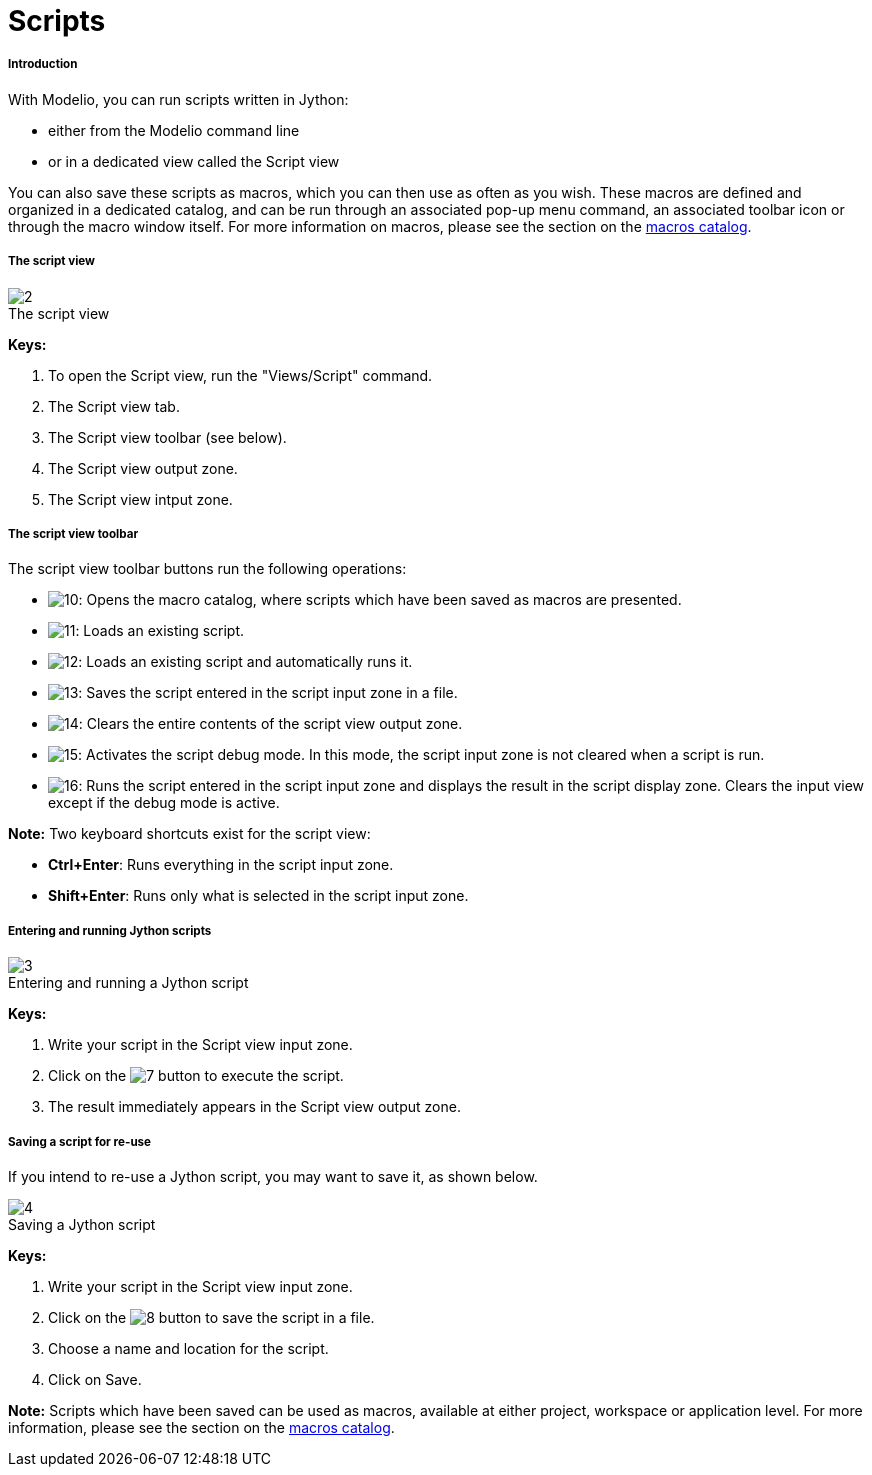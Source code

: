 // Disable all captions for figures.
:!figure-caption:
// Path to the stylesheet files
:stylesdir: .

[[Scripts]]

[[scripts]]
= Scripts

[[Introduction]]

[[introduction]]
===== Introduction

With Modelio, you can run scripts written in Jython:

* either from the Modelio command line
* or in a dedicated view called the Script view

You can also save these scripts as macros, which you can then use as often as you wish. These macros are defined and organized in a dedicated catalog, and can be run through an associated pop-up menu command, an associated toolbar icon or through the macro window itself. For more information on macros, please see the section on the <<Modeler-_modeler_modelio_settings_macros_catalog.adoc#,macros catalog>>.

[[The-script-view]]

[[the-script-view]]
===== The script view

.The script view
image::images/Modeler-_modeler_handy_tools_scripts_macros_scripts1.png[2]

*Keys:*

1. To open the Script view, run the "Views/Script" command.
2. The Script view tab.
3. The Script view toolbar (see below).
4. The Script view output zone.
5. The Script view intput zone.

[[The-script-view-toolbar]]

[[the-script-view-toolbar]]
===== The script view toolbar

The script view toolbar buttons run the following operations:

* image:images/Modeler-_modeler_handy_tools_scripts_macros_macro_catalog.png[10]: Opens the macro catalog, where scripts which have been saved as macros are presented.
* image:images/Modeler-_modeler_handy_tools_scripts_macros_load_script.png[11]: Loads an existing script.
* image:images/Modeler-_modeler_handy_tools_scripts_macros_load_run_script.png[12]: Loads an existing script and automatically runs it.
* image:images/Modeler-_modeler_handy_tools_scripts_macros_save_script.png[13]: Saves the script entered in the script input zone in a file.
* image:images/Modeler-_modeler_handy_tools_scripts_macros_clear_content.png[14]: Clears the entire contents of the script view output zone.
* image:images/Modeler-_modeler_handy_tools_scripts_macros_script_debug.png[15]: Activates the script debug mode. In this mode, the script input zone is not cleared when a script is run.
* image:images/Modeler-_modeler_handy_tools_scripts_macros_run_in_input.png[16]: Runs the script entered in the script input zone and displays the result in the script display zone. Clears the input view except if the debug mode is active.

*Note:* Two keyboard shortcuts exist for the script view:

* *Ctrl+Enter*: Runs everything in the script input zone.
* *Shift+Enter*: Runs only what is selected in the script input zone.

[[Entering-and-running-Jython-scripts]]

[[entering-and-running-jython-scripts]]
===== Entering and running Jython scripts

.Entering and running a Jython script
image::images/Modeler-_modeler_handy_tools_scripts_macros_scripts2.png[3]

*Keys:*

1. Write your script in the Script view input zone.
2. Click on the image:images/Modeler-_modeler_handy_tools_scripts_macros_go_16.png[7] button to execute the script.
3. The result immediately appears in the Script view output zone.

[[Saving-a-script-for-re-use]]

[[saving-a-script-for-re-use]]
===== Saving a script for re-use

If you intend to re-use a Jython script, you may want to save it, as shown below.

.Saving a Jython script
image::images/Modeler-_modeler_handy_tools_scripts_macros_scripts3.png[4]

*Keys:*

1. Write your script in the Script view input zone.
2. Click on the image:images/Modeler-_modeler_handy_tools_scripts_macros_save_16.png[8] button to save the script in a file.
3. Choose a name and location for the script.
4. Click on Save.

*Note:* Scripts which have been saved can be used as macros, available at either project, workspace or application level. For more information, please see the section on the <<Modeler-_modeler_modelio_settings_macros_catalog.adoc#,macros catalog>>.


